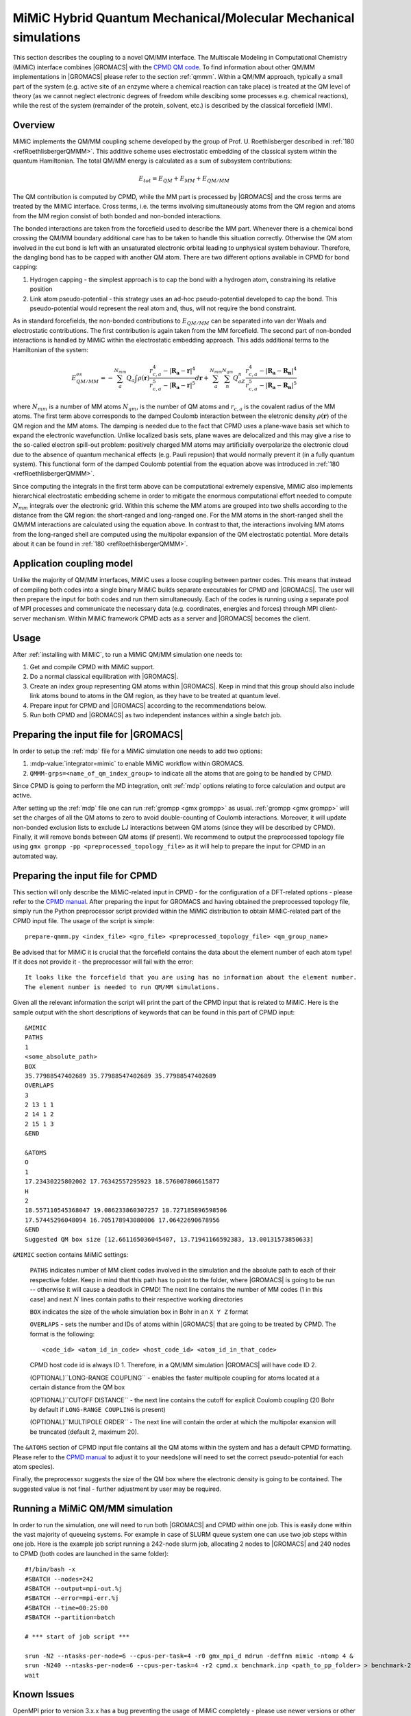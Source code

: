 .. _mimic:

MiMiC Hybrid Quantum Mechanical/Molecular Mechanical simulations
----------------------------------------------------------------

This section describes the coupling to a novel QM/MM interface.
The Multiscale Modeling in Computational Chemistry (MiMiC) interface
combines |GROMACS| with the `CPMD QM code <http://cpmd.org/>`__.
To find information about other QM/MM implementations in
|GROMACS| please refer to the section :ref:`qmmm`.
Within a QM/MM approach, typically a small part of the system
(e.g. active site of an enzyme where a chemical reaction can take place)
is treated at the QM level of theory (as we cannot neglect electronic
degrees of freedom while descibing some processes e.g.  chemical 
reactions), while the rest of the system (remainder of the
protein, solvent, etc.) is described by the classical forcefield (MM).

Overview
^^^^^^^^
MiMiC implements the  QM/MM coupling scheme developed by the group
of Prof. U. Roethlisberger described in
\ :ref:`180 <refRoethlisbergerQMMM>`. This additive
scheme uses electrostatic embedding of the classical system within
the quantum Hamiltonian. The total QM/MM energy is calculated as
a sum of subsystem contributions:

   .. math::

      E_{tot} = E_{QM}+E_{MM}+E_{QM/MM}

The QM contribution is computed by CPMD, while the MM part is
processed by |GROMACS| and the cross terms are treated by the
MiMiC interface. Cross terms, i.e. the terms involving simultaneously
atoms from the QM region and atoms from the MM region consist of
both bonded and non-bonded interactions. 

The bonded interactions are taken from the forcefield used to
describe the MM part. Whenever there is a chemical bond crossing
the QM/MM boundary additional care has to be taken to handle this
situation correctly. Otherwise the QM atom involved in the cut bond
is left with an unsaturated electronic orbital leading to
unphysical system behaviour. Therefore, the dangling bond has to be capped
with another QM atom. There are two different options available
in CPMD for bond capping:

#. Hydrogen capping - the simplest approach is to cap the bond with a
   hydrogen atom, constraining its relative position
   
#. Link atom pseudo-potential - this strategy uses an ad-hoc pseudo-potential
   developed to cap the bond. This pseudo-potential would represent the real
   atom and, thus, will not require the bond constraint.
   
As in standard forcefields, the non-bonded contributions to :math:`E_{QM/MM}`
can be separated into van der Waals and electrostatic contributions.
The first contribution is again taken from the MM forcefield. The second
part of non-bonded interactions is handled by MiMiC within the
electrostatic embedding approach. This adds additional terms to the
Hamiltonian of the system:

   .. math::

      E_{QM/MM}^{es} = -\sum_a^{N_{mm}}Q_a\int\rho(\mathbf{r})\frac{r_{c,a}^4 
      - |\mathbf{R_a} - \mathbf{r}|^4}{r_{c,a}^5 - |\mathbf{R_a} - \mathbf{r}|^5}d\mathbf{r} 
      + \sum_a^{N_{mm}}\sum_n^{N_{qm}}Q_aZ_n
      \frac{r_{c,a}^4 - |\mathbf{R_a} - \mathbf{R_n}|^4}
      {r_{c,a}^5 - |\mathbf{R_a} - \mathbf{R_n}|^5}

where :math:`N_{mm}` is a number of MM atoms :math:`N_{qm}`, is the number of QM atoms
and :math:`r_{c,a}` is the covalent radius of the MM atoms. The first
term above corresponds to the damped Coulomb interaction between the
eletronic density :math:`\rho(\mathbf{r})` of the QM region and the MM
atoms. The damping is needed due to the fact that CPMD uses a plane-wave
basis set which to expand the electronic wavefunction. Unlike localized
basis sets, plane waves are delocalized and this may give a rise to
the so-called electron spill-out problem: positively charged MM atoms
may artificially overpolarize the electronic cloud due to the absence
of quantum mechanical effects (e.g. Pauli repusion) that would normally
prevent it (in a fully quantum system). This functional form of the
damped Coulomb potential from the equation above was introduced in
\ :ref:`180 <refRoethlisbergerQMMM>`.

Since computing the integrals in the first term above can be computational
extremely expensive, MiMiC also implements hierarchical electrostatic
embedding scheme in order to mitigate the enormous computational effort
needed to compute :math:`N_mm` integrals over the electronic grid.
Within this scheme the MM atoms are grouped into two shells according
to the distance from the QM region: the short-ranged and long-ranged one.
For the MM atoms in the short-ranged shell the QM/MM interactions are
calculated using the equation above. In contrast to that, the interactions
involving MM atoms from the long-ranged shell are computed using
the multipolar expansion of the QM electrostatic potential.
More details about it can be found in \ :ref:`180 <refRoethlisbergerQMMM>`.


Application coupling model
^^^^^^^^^^^^^^^^^^^^^^^^^^

Unlike the majority of QM/MM interfaces, MiMiC uses a loose coupling between
partner codes. This means that instead of compiling both codes into a
single binary MiMiC builds separate executables for CPMD and |GROMACS|.
The user will then prepare the input for both codes and run them simultaneously.
Each of the codes is running using a separate pool of MPI processes and 
communicate the necessary data (e.g. coordinates, energies and forces) 
through MPI client-server mechanism. Within MiMiC framework CPMD acts 
as a server and |GROMACS| becomes the client.

Usage
^^^^^

After :ref:`installing with MiMiC`, to run a MiMiC QM/MM simulation
one needs to:

#. Get and compile CPMD with MiMiC support.
#. Do a normal classical equilibration with |GROMACS|.
#. Create an index group representing QM atoms within |GROMACS|.
   Keep in mind that this group should also include link atoms
   bound to atoms in the QM region, as they have to be treated
   at quantum level.
#. Prepare input for CPMD and |GROMACS| according to the recommendations
   below.
#. Run both CPMD and |GROMACS| as two independent instances within
   a single batch job.

Preparing the input file for |GROMACS|
^^^^^^^^^^^^^^^^^^^^^^^^^^^^^^^^^^^^^^
In order to setup the :ref:`mdp` file for a MiMiC simulation one needs
to add two options:

#. :mdp-value:`integrator=mimic` to enable MiMiC workflow within GROMACS.
#. ``QMMM-grps=<name_of_qm_index_group>`` to indicate all the atoms
   that are going to be handled by CPMD.

Since CPMD is going to perform the MD integration, onlt :ref:`mdp`
options relating to force calculation and output are active.

After setting up the :ref:`mdp` file one can run :ref:`grompp <gmx
grompp>` as usual. :ref:`grompp <gmx grompp>` will set the charges of
all the QM atoms to zero to avoid double-counting of Coulomb
interactions. Moreover, it will update non-bonded exclusion lists to
exclude LJ interactions between QM atoms (since they will be described
by CPMD). Finally, it will remove bonds between QM atoms (if
present). We recommend to output the preprocessed topology file using
``gmx grompp -pp <preprocessed_topology_file>`` as it will help to
prepare the input for CPMD in an automated way.

Preparing the input file for CPMD
^^^^^^^^^^^^^^^^^^^^^^^^^^^^^^^^^
This section will only describe the MiMiC-related input in CPMD - for the
configuration of a DFT-related options - please refer to the `CPMD manual
<http://www.cpmd.org/downloadable-files/no-authentication/manual_v4_0_1.pdf>`__.
After preparing the input for GROMACS and having obtained the
preprocessed topology file, simply run the Python
preprocessor script provided within the MiMiC distribution to obtain
MiMiC-related part of the CPMD input file. The usage of the script is simple:

::

    prepare-qmmm.py <index_file> <gro_file> <preprocessed_topology_file> <qm_group_name>

Be advised that for MiMiC it is crucial that the forcefield contains the data about
the element number of each atom type! If it does not provide it - the preprocessor
will fail with the error:

::

    It looks like the forcefield that you are using has no information about the element number.
    The element number is needed to run QM/MM simulations.

Given all the relevant information the script will print the part of the CPMD
input that is related to MiMiC. Here is the sample output with the short
descriptions of keywords that can be found in this part of CPMD input:

::

    &MIMIC
    PATHS
    1
    <some_absolute_path>
    BOX
    35.77988547402689 35.77988547402689 35.77988547402689
    OVERLAPS
    3
    2 13 1 1
    2 14 1 2
    2 15 1 3
    &END
    
    &ATOMS
    O
    1
    17.23430225802002 17.76342557295923 18.576007806615877
    H
    2
    18.557110545368047 19.086233860307257 18.727185896598506
    17.57445296048094 16.705178943080806 17.06422690678956
    &END
    Suggested QM box size [12.661165036045407, 13.71941166592383, 13.00131573850633]

``&MIMIC`` section contains MiMiC settings:

    ``PATHS`` indicates number of MM client codes involved in the simulation
    and the absolute path to each of their respective folder. Keep in mind
    that this path has to point to the folder, where |GROMACS| is going to
    be run -- otherwise it will cause a deadlock in CPMD! The next line
    contains the number of MM codes (1 in this case) and next :math:`N`
    lines contain paths to their respective working directories
    
    ``BOX`` indicates the size of the whole simulation box in Bohr in
    an ``X Y Z`` format

    ``OVERLAPS`` - sets the number and IDs of atoms within |GROMACS| that are going to be 
    treated by CPMD. The format is the following:

    ::

        <code_id> <atom_id_in_code> <host_code_id> <atom_id_in_that_code>
    
    CPMD host code id is always ID 1. Therefore, in a QM/MM simulation
    |GROMACS| will have code ID 2.

    (OPTIONAL)``LONG-RANGE COUPLING`` - enables the faster multipole coupling for
    atoms located at a certain distance from the QM box

    (OPTIONAL)``CUTOFF DISTANCE`` - the next line contains the cutoff for
    explicit Coulomb coupling  (20 Bohr by default if ``LONG-RANGE COUPLING``
    is present)

    (OPTIONAL)``MULTIPOLE ORDER`` - The next line will contain the order at which
    the multipolar exansion will be truncated (default 2, maximum 20).

The ``&ATOMS`` section of CPMD input file contains all the QM atoms
within the system and has a default CPMD formatting. Please refer
to the `CPMD manual
<http://www.cpmd.org/downloadable-files/no-authentication/manual_v4_0_1.pdf>`__
to adjust it to your needs(one will need to set the correct pseudo-potential
for each atom species).

Finally, the preprocessor suggests the size of the QM box where the electronic
density is going to be contained. The suggested value is not final
- further adjustment by user may be required.

Running a MiMiC QM/MM simulation
^^^^^^^^^^^^^^^^^^^^^^^^^^^^^^^^

In order to run the simulation, one will need to run both |GROMACS| and CPMD within one job.
This is easily done within the vast majority of queueing systems. For example in
case of SLURM queue system one can use two job steps within one job. Here is
the example job script running a 242-node slurm job, allocating 2 nodes to |GROMACS|
and 240 nodes to CPMD (both codes are launched in the same folder):

::

    #!/bin/bash -x
    #SBATCH --nodes=242
    #SBATCH --output=mpi-out.%j
    #SBATCH --error=mpi-err.%j
    #SBATCH --time=00:25:00
    #SBATCH --partition=batch
    
    # *** start of job script ***

    srun -N2 --ntasks-per-node=6 --cpus-per-task=4 -r0 gmx_mpi_d mdrun -deffnm mimic -ntomp 4 &
    srun -N240 --ntasks-per-node=6 --cpus-per-task=4 -r2 cpmd.x benchmark.inp <path_to_pp_folder> > benchmark-240-4.out &
    wait


Known Issues
^^^^^^^^^^^^

OpenMPI prior to version 3.x.x has a bug preventing the usage of MiMiC
completely - please use newer versions or other MPI distributions.

With IntelMPI communication between CPMD and |GROMACS| may result
in a deadlock in some situations. If it happens, setting an
IntelMPI-related environment variable may help:

::

    export FI_OFI_RXM_USE_SRX=1
